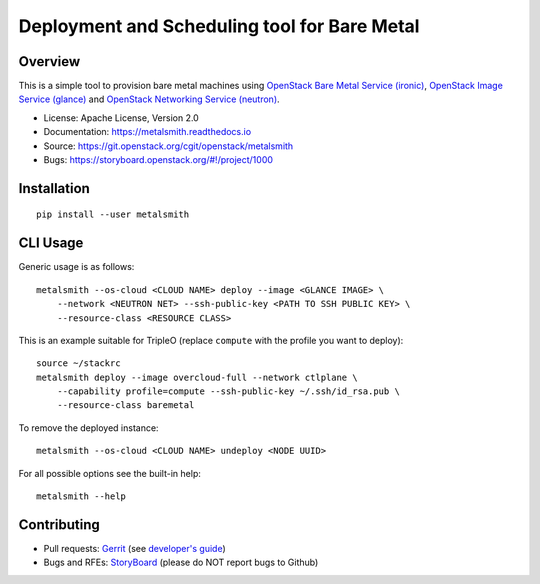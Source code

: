 Deployment and Scheduling tool for Bare Metal
=============================================

Overview
--------

This is a simple tool to provision bare metal machines using `OpenStack Bare
Metal Service (ironic) <https://docs.openstack.org/ironic/latest/>`_,
`OpenStack Image Service (glance) <https://docs.openstack.org/glance/latest/>`_
and `OpenStack Networking Service (neutron)
<https://docs.openstack.org/neutron/latest/>`_.

* License: Apache License, Version 2.0
* Documentation: https://metalsmith.readthedocs.io
* Source: https://git.openstack.org/cgit/openstack/metalsmith
* Bugs: https://storyboard.openstack.org/#!/project/1000

Installation
------------

::

    pip install --user metalsmith

CLI Usage
---------

Generic usage is as follows::

    metalsmith --os-cloud <CLOUD NAME> deploy --image <GLANCE IMAGE> \
        --network <NEUTRON NET> --ssh-public-key <PATH TO SSH PUBLIC KEY> \
        --resource-class <RESOURCE CLASS>

This is an example suitable for TripleO (replace ``compute`` with the profile
you want to deploy)::

    source ~/stackrc
    metalsmith deploy --image overcloud-full --network ctlplane \
        --capability profile=compute --ssh-public-key ~/.ssh/id_rsa.pub \
        --resource-class baremetal

To remove the deployed instance::

    metalsmith --os-cloud <CLOUD NAME> undeploy <NODE UUID>

For all possible options see the built-in help::

    metalsmith --help

Contributing
------------

* Pull requests: `Gerrit
  <https://review.openstack.org/#/q/project:openstack/metalsmith>`_
  (see `developer's guide
  <https://docs.openstack.org/infra/manual/developers.html>`_)
* Bugs and RFEs:  `StoryBoard
  <https://storyboard.openstack.org/#!/project/1000>`_
  (please do NOT report bugs to Github)
